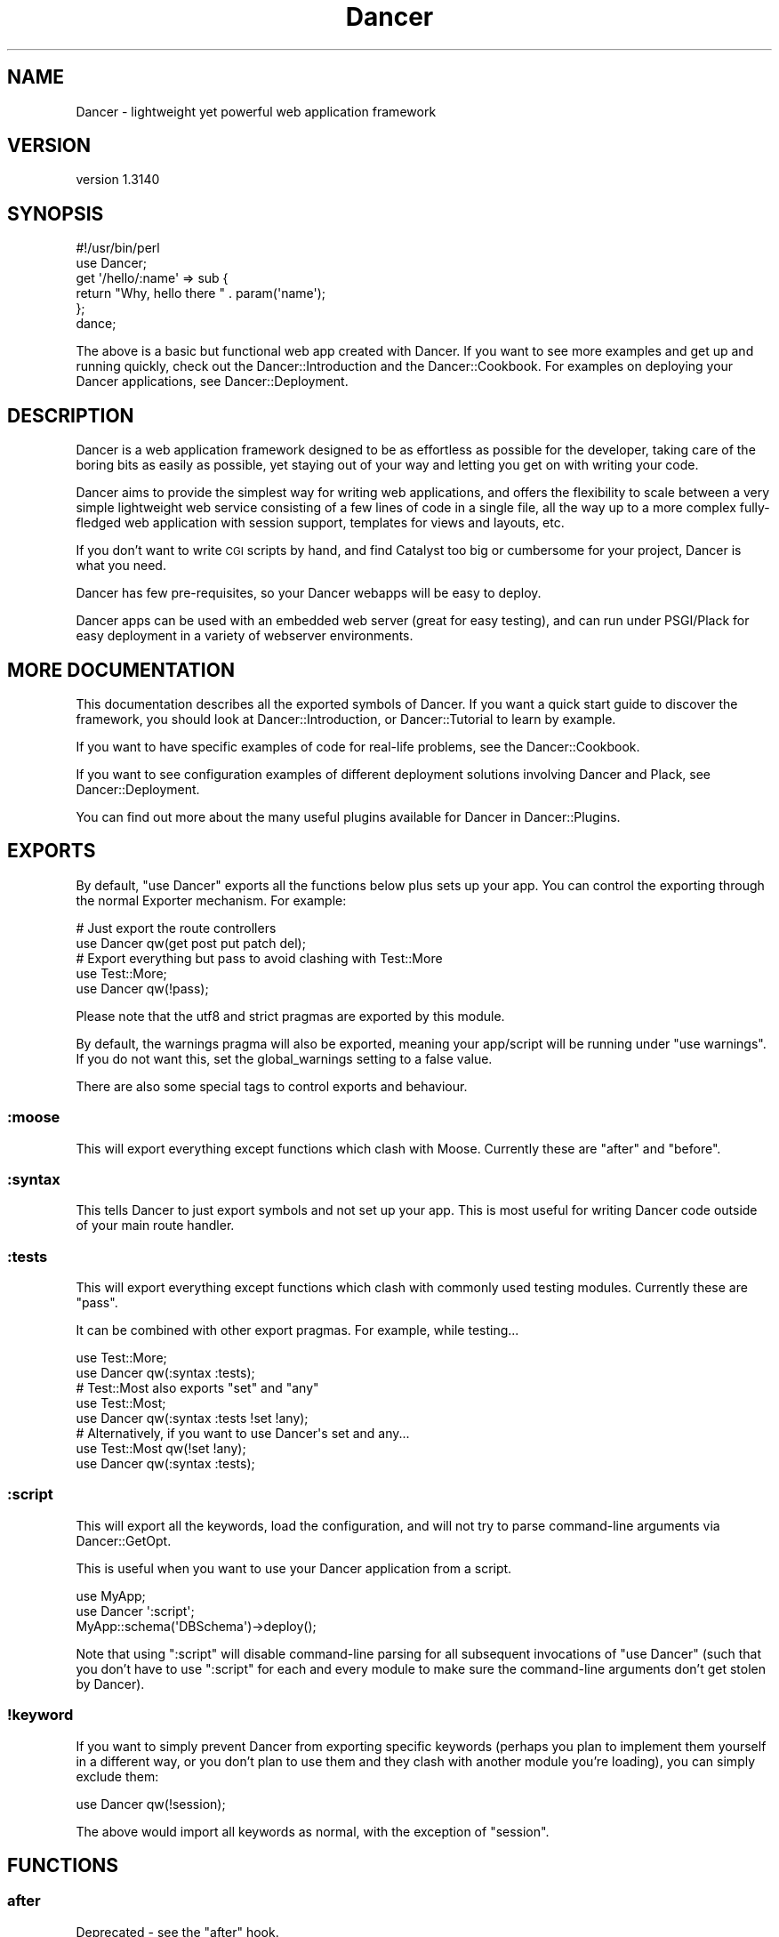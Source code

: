 .\" Automatically generated by Pod::Man 2.25 (Pod::Simple 3.28)
.\"
.\" Standard preamble:
.\" ========================================================================
.de Sp \" Vertical space (when we can't use .PP)
.if t .sp .5v
.if n .sp
..
.de Vb \" Begin verbatim text
.ft CW
.nf
.ne \\$1
..
.de Ve \" End verbatim text
.ft R
.fi
..
.\" Set up some character translations and predefined strings.  \*(-- will
.\" give an unbreakable dash, \*(PI will give pi, \*(L" will give a left
.\" double quote, and \*(R" will give a right double quote.  \*(C+ will
.\" give a nicer C++.  Capital omega is used to do unbreakable dashes and
.\" therefore won't be available.  \*(C` and \*(C' expand to `' in nroff,
.\" nothing in troff, for use with C<>.
.tr \(*W-
.ds C+ C\v'-.1v'\h'-1p'\s-2+\h'-1p'+\s0\v'.1v'\h'-1p'
.ie n \{\
.    ds -- \(*W-
.    ds PI pi
.    if (\n(.H=4u)&(1m=24u) .ds -- \(*W\h'-12u'\(*W\h'-12u'-\" diablo 10 pitch
.    if (\n(.H=4u)&(1m=20u) .ds -- \(*W\h'-12u'\(*W\h'-8u'-\"  diablo 12 pitch
.    ds L" ""
.    ds R" ""
.    ds C` ""
.    ds C' ""
'br\}
.el\{\
.    ds -- \|\(em\|
.    ds PI \(*p
.    ds L" ``
.    ds R" ''
'br\}
.\"
.\" Escape single quotes in literal strings from groff's Unicode transform.
.ie \n(.g .ds Aq \(aq
.el       .ds Aq '
.\"
.\" If the F register is turned on, we'll generate index entries on stderr for
.\" titles (.TH), headers (.SH), subsections (.SS), items (.Ip), and index
.\" entries marked with X<> in POD.  Of course, you'll have to process the
.\" output yourself in some meaningful fashion.
.ie \nF \{\
.    de IX
.    tm Index:\\$1\t\\n%\t"\\$2"
..
.    nr % 0
.    rr F
.\}
.el \{\
.    de IX
..
.\}
.\" ========================================================================
.\"
.IX Title "Dancer 3"
.TH Dancer 3 "2015-07-03" "perl v5.14.4" "User Contributed Perl Documentation"
.\" For nroff, turn off justification.  Always turn off hyphenation; it makes
.\" way too many mistakes in technical documents.
.if n .ad l
.nh
.SH "NAME"
Dancer \- lightweight yet powerful web application framework
.SH "VERSION"
.IX Header "VERSION"
version 1.3140
.SH "SYNOPSIS"
.IX Header "SYNOPSIS"
.Vb 2
\&    #!/usr/bin/perl
\&    use Dancer;
\&
\&    get \*(Aq/hello/:name\*(Aq => sub {
\&        return "Why, hello there " . param(\*(Aqname\*(Aq);
\&    };
\&
\&    dance;
.Ve
.PP
The above is a basic but functional web app created with Dancer.  If you want
to see more examples and get up and running quickly, check out the
Dancer::Introduction and the Dancer::Cookbook.  For examples on
deploying your Dancer applications, see Dancer::Deployment.
.SH "DESCRIPTION"
.IX Header "DESCRIPTION"
Dancer is a web application framework designed to be as effortless as possible
for the developer, taking care of the boring bits as easily as possible, yet
staying out of your way and letting you get on with writing your code.
.PP
Dancer aims to provide the simplest way for writing web applications, and
offers the flexibility to scale between a very simple lightweight web service
consisting of a few lines of code in a single file, all the way up to a more
complex fully-fledged web application with session support, templates for views
and layouts, etc.
.PP
If you don't want to write \s-1CGI\s0 scripts by hand, and find Catalyst too big or
cumbersome for your project, Dancer is what you need.
.PP
Dancer has few pre-requisites, so your Dancer webapps will be easy to deploy.
.PP
Dancer apps can be used with an embedded web server (great for easy testing),
and can run under PSGI/Plack for easy deployment in a variety of webserver
environments.
.SH "MORE DOCUMENTATION"
.IX Header "MORE DOCUMENTATION"
This documentation describes all the exported symbols of Dancer. If you want
a quick start guide to discover the framework, you should look at
Dancer::Introduction, or Dancer::Tutorial to learn by example.
.PP
If you want to have specific examples of code for real-life problems, see the
Dancer::Cookbook.
.PP
If you want to see configuration examples of different deployment solutions
involving Dancer and Plack, see Dancer::Deployment.
.PP
You can find out more about the many useful plugins available for Dancer in
Dancer::Plugins.
.SH "EXPORTS"
.IX Header "EXPORTS"
By default, \f(CW\*(C`use Dancer\*(C'\fR exports all the functions below plus sets up
your app.  You can control the exporting through the normal
Exporter mechanism.  For example:
.PP
.Vb 2
\&    # Just export the route controllers
\&    use Dancer qw(get post put patch del);
\&
\&    # Export everything but pass to avoid clashing with Test::More
\&    use Test::More;
\&    use Dancer qw(!pass);
.Ve
.PP
Please note that the utf8 and strict pragmas are exported by this module.
.PP
By default, the warnings pragma will also be exported, meaning your
app/script will be running under \f(CW\*(C`use warnings\*(C'\fR.  If you do not want this, set
the global_warnings setting to a false value.
.PP
There are also some special tags to control exports and behaviour.
.SS ":moose"
.IX Subsection ":moose"
This will export everything except functions which clash with
Moose. Currently these are \f(CW\*(C`after\*(C'\fR and \f(CW\*(C`before\*(C'\fR.
.SS ":syntax"
.IX Subsection ":syntax"
This tells Dancer to just export symbols and not set up your app.
This is most useful for writing Dancer code outside of your main route
handler.
.SS ":tests"
.IX Subsection ":tests"
This will export everything except functions which clash with
commonly used testing modules. Currently these are \f(CW\*(C`pass\*(C'\fR.
.PP
It can be combined with other export pragmas. For example, while testing...
.PP
.Vb 2
\&    use Test::More;
\&    use Dancer qw(:syntax :tests);
\&
\&    # Test::Most also exports "set" and "any"
\&    use Test::Most;
\&    use Dancer qw(:syntax :tests !set !any);
\&
\&    # Alternatively, if you want to use Dancer\*(Aqs set and any...
\&    use Test::Most qw(!set !any);
\&    use Dancer qw(:syntax :tests);
.Ve
.SS ":script"
.IX Subsection ":script"
This will export all the keywords, load the configuration,
and will not try to parse command-line arguments via Dancer::GetOpt.
.PP
This is useful when you want to use your Dancer application from a script.
.PP
.Vb 3
\&    use MyApp;
\&    use Dancer \*(Aq:script\*(Aq;
\&    MyApp::schema(\*(AqDBSchema\*(Aq)\->deploy();
.Ve
.PP
Note that using \f(CW\*(C`:script\*(C'\fR  will disable command-line parsing for all 
subsequent invocations of \f(CW\*(C`use Dancer\*(C'\fR (such that you don't have to
use \f(CW\*(C`:script\*(C'\fR for each and every module to make sure the command-line
arguments don't get stolen by Dancer).
.SS "!keyword"
.IX Subsection "!keyword"
If you want to simply prevent Dancer from exporting specific keywords (perhaps
you plan to implement them yourself in a different way, or you don't plan to use
them and they clash with another module you're loading), you can simply exclude
them:
.PP
.Vb 1
\&    use Dancer qw(!session);
.Ve
.PP
The above would import all keywords as normal, with the exception of \f(CW\*(C`session\*(C'\fR.
.SH "FUNCTIONS"
.IX Header "FUNCTIONS"
.SS "after"
.IX Subsection "after"
Deprecated \- see the \f(CW\*(C`after\*(C'\fR hook.
.SS "any"
.IX Subsection "any"
Defines a route for multiple \s-1HTTP\s0 methods at once:
.PP
.Vb 3
\&    any [\*(Aqget\*(Aq, \*(Aqpost\*(Aq] => \*(Aq/myaction\*(Aq => sub {
\&        # code
\&    };
.Ve
.PP
Or even, a route handler that would match any \s-1HTTP\s0 methods:
.PP
.Vb 3
\&    any \*(Aq/myaction\*(Aq => sub {
\&        # code
\&    };
.Ve
.SS "before"
.IX Subsection "before"
Deprecated \- see the \f(CW\*(C`before\*(C'\fR hook.
.SS "before_template"
.IX Subsection "before_template"
Deprecated \- see the \f(CW\*(C`before_template\*(C'\fR hook.
.SS "cookies"
.IX Subsection "cookies"
Accesses cookies values, it returns a HashRef of Dancer::Cookie objects:
.PP
.Vb 4
\&    get \*(Aq/some_action\*(Aq => sub {
\&        my $cookie = cookies\->{name};
\&        return $cookie\->value;
\&    };
.Ve
.PP
In the case you have stored something other than a Scalar in your cookie:
.PP
.Vb 5
\&    get \*(Aq/some_action\*(Aq => sub {
\&        my $cookie = cookies\->{oauth};
\&        my %values = $cookie\->value;
\&        return ($values{token}, $values{token_secret});
\&    };
.Ve
.SS "cookie"
.IX Subsection "cookie"
Accesses a cookie value (or sets it). Note that this method will
eventually be preferred over \f(CW\*(C`set_cookie\*(C'\fR.
.PP
.Vb 3
\&    cookie lang => "fr\-FR";              # set a cookie and return its value
\&    cookie lang => "fr\-FR", expires => "2 hours";   # extra cookie info
\&    cookie "lang"                        # return a cookie value
.Ve
.PP
If your cookie value is a key/value \s-1URI\s0 string, like
.PP
.Vb 1
\&    token=ABC&user=foo
.Ve
.PP
\&\f(CW\*(C`cookie\*(C'\fR will only return the first part (\f(CW\*(C`token=ABC\*(C'\fR) if called in scalar context.
Use list context to fetch them all:
.PP
.Vb 1
\&    my @values = cookie "name";
.Ve
.SS "config"
.IX Subsection "config"
Accesses the configuration of the application:
.PP
.Vb 3
\&    get \*(Aq/appname\*(Aq => sub {
\&        return "This is " . config\->{appname};
\&    };
.Ve
.SS "content_type"
.IX Subsection "content_type"
Sets the \fBcontent-type\fR rendered, for the current route handler:
.PP
.Vb 2
\&    get \*(Aq/cat/:txtfile\*(Aq => sub {
\&        content_type \*(Aqtext/plain\*(Aq;
\&
\&        # here we can dump the contents of param(\*(Aqtxtfile\*(Aq)
\&    };
.Ve
.PP
You can use abbreviations for content types. For instance:
.PP
.Vb 2
\&    get \*(Aq/svg/:id\*(Aq => sub {
\&        content_type \*(Aqsvg\*(Aq;
\&
\&        # here we can dump the image with id param(\*(Aqid\*(Aq)
\&    };
.Ve
.PP
Note that if you want to change the default content-type for every route, you
have to change the \f(CW\*(C`content_type\*(C'\fR setting instead.
.SS "dance"
.IX Subsection "dance"
Alias for the \f(CW\*(C`start\*(C'\fR keyword.
.SS "dancer_version"
.IX Subsection "dancer_version"
Returns the version of Dancer. If you need the major version, do something like:
.PP
.Vb 1
\&  int(dancer_version);
.Ve
.SS "debug"
.IX Subsection "debug"
Logs a message of debug level:
.PP
.Vb 1
\&    debug "This is a debug message";
.Ve
.PP
See Dancer::Logger for details on how to configure where log messages go.
.SS "dirname"
.IX Subsection "dirname"
Returns the dirname of the path given:
.PP
.Vb 1
\&    my $dir = dirname($some_path);
.Ve
.SS "engine"
.IX Subsection "engine"
Given a namespace, returns the current engine object
.PP
.Vb 3
\&    my $template_engine = engine \*(Aqtemplate\*(Aq;
\&    my $html = $template_engine\->apply_renderer(...);
\&    $template_engine\->apply_layout($html);
.Ve
.SS "error"
.IX Subsection "error"
Logs a message of error level:
.PP
.Vb 1
\&    error "This is an error message";
.Ve
.PP
See Dancer::Logger for details on how to configure where log messages go.
.SS "false"
.IX Subsection "false"
Constant that returns a false value (0).
.SS "forward"
.IX Subsection "forward"
Runs an internal redirect of the current request to another request. This helps
you avoid having to redirect the user using \s-1HTTP\s0 and set another request to your
application.
.PP
It effectively lets you chain routes together in a clean manner.
.PP
.Vb 1
\&    get \*(Aq/demo/articles/:article_id\*(Aq => sub {
\&
\&        # you\*(Aqll have to implement this next sub yourself :)
\&        change_the_main_database_to_demo();
\&
\&        forward "/articles/" . params\->{article_id};
\&    };
.Ve
.PP
In the above example, the users that reach \fI/demo/articles/30\fR will actually
reach \fI/articles/30\fR but we've changed the database to demo before.
.PP
This is pretty cool because it lets us retain our paths and offer a demo
database by merely going to \fI/demo/...\fR.
.PP
You'll notice that in the example we didn't indicate whether it was \fB\s-1GET\s0\fR or
\&\fB\s-1POST\s0\fR. That is because \f(CW\*(C`forward\*(C'\fR chains the same type of route the user
reached. If it was a \fB\s-1GET\s0\fR, it will remain a \fB\s-1GET\s0\fR (but if you do need to
change the method, you can do so; read on below for details.)
.PP
\&\fB\s-1WARNING\s0\fR : using forward will \fBnot\fR preserve session data set on
the forwarding rule.
.PP
\&\fB\s-1WARNING\s0\fR : Issuing a forward immediately exits the current route,
and perform the forward. Thus, any code after a forward is ignored, until the
end of the route. e.g.
.PP
.Vb 6
\&    get \*(Aq/foo/:article_id\*(Aq => sub {
\&        if ($condition) {
\&            forward "/articles/" . params\->{article_id};
\&            # The following code is never executed
\&            do_stuff();
\&        }
\&
\&        more_stuff();
\&    };
.Ve
.PP
So it's not necessary anymore to use \f(CW\*(C`return\*(C'\fR with forward.
.PP
Note that forward doesn't parse \s-1GET\s0 arguments. So, you can't use
something like:
.PP
.Vb 1
\&     return forward \*(Aq/home?authorized=1\*(Aq;
.Ve
.PP
But \f(CW\*(C`forward\*(C'\fR supports an optional HashRef with parameters to be added
to the actual parameters:
.PP
.Vb 1
\&     return forward \*(Aq/home\*(Aq, { authorized => 1 };
.Ve
.PP
Finally, you can add some more options to the forward method, in a
third argument, also as a HashRef. That option is currently
only used to change the method of your request. Use with caution.
.PP
.Vb 1
\&    return forward \*(Aq/home\*(Aq, { auth => 1 }, { method => \*(AqPOST\*(Aq };
.Ve
.SS "from_dumper ($structure)"
.IX Subsection "from_dumper ($structure)"
Deserializes a Data::Dumper structure.
.ie n .SS "from_json ($structure, %options)"
.el .SS "from_json ($structure, \f(CW%options\fP)"
.IX Subsection "from_json ($structure, %options)"
Deserializes a \s-1JSON\s0 structure. Can receive optional arguments. Those arguments
are valid \s-1JSON\s0 arguments to change the behaviour of the default
\&\f(CW\*(C`JSON::from_json\*(C'\fR function.
.SS "from_yaml ($structure)"
.IX Subsection "from_yaml ($structure)"
Deserializes a \s-1YAML\s0 structure.
.ie n .SS "from_xml ($structure, %options)"
.el .SS "from_xml ($structure, \f(CW%options\fP)"
.IX Subsection "from_xml ($structure, %options)"
Deserializes a \s-1XML\s0 structure. Can receive optional arguments. These arguments
are valid XML::Simple arguments to change the behaviour of the default
\&\f(CW\*(C`XML::Simple::XMLin\*(C'\fR function.
.SS "get"
.IX Subsection "get"
Defines a route for \s-1HTTP\s0 \fB\s-1GET\s0\fR requests to the given path:
.PP
.Vb 3
\&    get \*(Aq/\*(Aq => sub {
\&        return "Hello world";
\&    }
.Ve
.PP
Note that a route to match \fB\s-1HEAD\s0\fR requests is automatically created as well.
.SS "halt"
.IX Subsection "halt"
Sets a response object with the content given.
.PP
When used as a return value from a filter, this breaks the execution flow and
renders the response immediately:
.PP
.Vb 7
\&    hook before sub {
\&        if ($some_condition) {
\&            halt("Unauthorized");
\&            # This code is not executed :
\&            do_stuff();
\&        }
\&    };
\&
\&    get \*(Aq/\*(Aq => sub {
\&        "hello there";
\&    };
.Ve
.PP
\&\fB\s-1WARNING\s0\fR : Issuing a halt immediately exits the current route, and perform
the halt. Thus, any code after a halt is ignored, until the end of the route.
So it's not necessary anymore to use \f(CW\*(C`return\*(C'\fR with halt.
.SS "headers"
.IX Subsection "headers"
Adds custom headers to responses:
.PP
.Vb 3
\&    get \*(Aq/send/headers\*(Aq, sub {
\&        headers \*(AqX\-Foo\*(Aq => \*(Aqbar\*(Aq, X\-Bar => \*(Aqfoo\*(Aq;
\&    }
.Ve
.SS "header"
.IX Subsection "header"
adds a custom header to response:
.PP
.Vb 3
\&    get \*(Aq/send/header\*(Aq, sub {
\&        header \*(Aqx\-my\-header\*(Aq => \*(Aqshazam!\*(Aq;
\&    }
.Ve
.PP
Note that it will overwrite the old value of the header, if any. To avoid that,
see \*(L"push_header\*(R".
.SS "push_header"
.IX Subsection "push_header"
Do the same as \f(CW\*(C`header\*(C'\fR, but allow for multiple headers with the same name.
.PP
.Vb 5
\&    get \*(Aq/send/header\*(Aq, sub {
\&        push_header \*(Aqx\-my\-header\*(Aq => \*(Aq1\*(Aq;
\&        push_header \*(Aqx\-my\-header\*(Aq => \*(Aq2\*(Aq;
\&        will result in two headers "x\-my\-header" in the response
\&    }
.Ve
.SS "hook"
.IX Subsection "hook"
Adds a hook at some position. For example :
.PP
.Vb 4
\&  hook before_serializer => sub {
\&    my $response = shift;
\&    $response\->content\->{generated_at} = localtime();
\&  };
.Ve
.PP
There can be multiple hooks assigned to a given position, and each will be
executed in order. Note that \fBall\fR hooks are always called, even if they
are defined in a different package loaded via \f(CW\*(C`load_app\*(C'\fR.
.PP
(For details on how to register new hooks from within plugins, see
Dancer::Hook.)
Supported \fBbefore\fR hooks (in order of execution):
.IP "before_deserializer" 4
.IX Item "before_deserializer"
This hook receives no arguments.
.Sp
.Vb 3
\&  hook before_deserializer => sub {
\&    ...
\&  };
.Ve
.IP "before_file_render" 4
.IX Item "before_file_render"
This hook receives as argument the path of the file to render.
.Sp
.Vb 4
\&  hook before_file_render => sub {
\&    my $path = shift;
\&    ...
\&  };
.Ve
.IP "before_error_init" 4
.IX Item "before_error_init"
This hook receives as argument a Dancer::Error object.
.Sp
.Vb 4
\&  hook before_error_init => sub {
\&    my $error = shift;
\&    ...
\&  };
.Ve
.IP "before_error_render" 4
.IX Item "before_error_render"
This hook receives as argument a Dancer::Error object.
.Sp
.Vb 3
\&  hook before_error_render => sub {
\&    my $error = shift;
\&  };
.Ve
.IP "before" 4
.IX Item "before"
This hook receives one argument, the route being executed (a Dancer::Route
object).
.Sp
.Vb 4
\&  hook before => sub {
\&    my $route_handler = shift;
\&    ...
\&  };
.Ve
.Sp
it is equivalent to the deprecated
.Sp
.Vb 3
\&  before sub {
\&    ...
\&  };
.Ve
.IP "before_template_render" 4
.IX Item "before_template_render"
This is an alias to 'before_template'.
.Sp
This hook receives as argument a HashRef containing the tokens that
will be passed to the template. You can use it to add more tokens, or
delete some specific token.
.Sp
.Vb 5
\&  hook before_template_render => sub {
\&    my $tokens = shift;
\&    delete $tokens\->{user};
\&    $tokens\->{time} = localtime;
\&  };
.Ve
.Sp
is equivalent to
.Sp
.Vb 5
\&  hook before_template => sub {
\&    my $tokens = shift;
\&    delete $tokens\->{user};
\&    $tokens\->{time} = localtime;
\&  };
.Ve
.IP "before_layout_render" 4
.IX Item "before_layout_render"
This hook receives two arguments. The first one is a HashRef containing the
tokens. The second is a ScalarRef representing the content of the template.
.Sp
.Vb 4
\&  hook before_layout_render => sub {
\&    my ($tokens, $html_ref) = @_;
\&    ...
\&  };
.Ve
.IP "before_serializer" 4
.IX Item "before_serializer"
This hook receives as argument a Dancer::Response object.
.Sp
.Vb 4
\&  hook before_serializer => sub {
\&    my $response = shift;
\&    $response\->content\->{start_time} = time();
\&  };
.Ve
.PP
Supported \fBafter\fR hooks (in order of execution):
.IP "after_deserializer" 4
.IX Item "after_deserializer"
This hook receives no arguments.
.Sp
.Vb 3
\&  hook after_deserializer => sub {
\&    ...
\&  };
.Ve
.IP "after_file_render" 4
.IX Item "after_file_render"
This hook receives as argument a Dancer::Response object.
.Sp
.Vb 3
\&  hook after_file_render => sub {
\&    my $response = shift;
\&  };
.Ve
.IP "after_template_render" 4
.IX Item "after_template_render"
This hook receives as argument a ScalarRef representing the content generated
by the template.
.Sp
.Vb 3
\&  hook after_template_render => sub {
\&    my $html_ref = shift;
\&  };
.Ve
.IP "after_layout_render" 4
.IX Item "after_layout_render"
This hook receives as argument a ScalarRef representing the content generated
by the layout
.Sp
.Vb 3
\&  hook after_layout_render => sub {
\&    my $html_ref = shift;
\&  };
.Ve
.IP "after" 4
.IX Item "after"
This is an alias for \f(CW\*(C`after\*(C'\fR.
.Sp
This hook runs after a request has been processed, but before the response is
sent.
.Sp
It receives a Dancer::Response object, which it can modify
if it needs to make changes to the response which is about to be sent.
.Sp
.Vb 3
\&  hook after => sub {
\&    my $response = shift;
\&  };
.Ve
.Sp
This is equivalent to the deprecated
.Sp
.Vb 3
\&  after sub {
\&    my $response = shift;
\&  };
.Ve
.IP "after_error_render" 4
.IX Item "after_error_render"
This hook receives as argument a Dancer::Response object.
.Sp
.Vb 3
\&  hook after_error_render => sub {
\&    my $response = shift;
\&  };
.Ve
.IP "on_handler_exception" 4
.IX Item "on_handler_exception"
This hook is called when an exception has been caught, at the handler level,
just before creating and rendering Dancer::Error. This hook receives as
argument a Dancer::Exception object.
.Sp
.Vb 3
\&  hook on_handler_exception => sub {
\&    my $exception = shift;
\&  };
.Ve
.IP "on_reset_state" 4
.IX Item "on_reset_state"
This hook is called when global state is reset to process a new request.
It receives a boolean value that indicates whether the reset was called
as part of a forwarded request.
.Sp
.Vb 3
\&  hook on_reset_state => sub {
\&    my $is_forward = shift;
\&  };
.Ve
.IP "on_route_exception" 4
.IX Item "on_route_exception"
This hook is called when an exception has been caught, at the route level, just
before rethrowing it higher. This hook receives the exception as argument. It
can be a Dancer::Exception, or a string, or whatever was used to \f(CW\*(C`die\*(C'\fR.
.Sp
.Vb 3
\&  hook on_route_exception => sub {
\&    my $exception = shift;
\&  };
.Ve
.SS "info"
.IX Subsection "info"
Logs a message of info level:
.PP
.Vb 1
\&    info "This is a info message";
.Ve
.PP
See Dancer::Logger for details on how to configure where log messages go.
.SS "layout"
.IX Subsection "layout"
This method is deprecated. Use \f(CW\*(C`set\*(C'\fR:
.PP
.Vb 1
\&    set layout => \*(Aquser\*(Aq;
.Ve
.SS "logger"
.IX Subsection "logger"
Deprecated. Use \f(CW\*(C`<set logger => \*(Aqconsole\*(Aq\*(C'\fR> to change current logger engine.
.SS "load"
.IX Subsection "load"
Loads one or more perl scripts in the current application's namespace. Syntactic
sugar around Perl's \f(CW\*(C`require\*(C'\fR:
.PP
.Vb 1
\&    load \*(AqUserActions.pl\*(Aq, \*(AqAdminActions.pl\*(Aq;
.Ve
.SS "load_app"
.IX Subsection "load_app"
Loads a Dancer package. This method sets the libdir to the current \f(CW\*(C`./lib\*(C'\fR
directory:
.PP
.Vb 4
\&    # if we have lib/Webapp.pm, we can load it like:
\&    load_app \*(AqWebapp\*(Aq;
\&    # or with options
\&    load_app \*(AqForum\*(Aq, prefix => \*(Aq/forum\*(Aq, settings => {foo => \*(Aqbar\*(Aq};
.Ve
.PP
Note that the package loaded using load_app \fBmust\fR import Dancer with the
\&\f(CW\*(C`:syntax\*(C'\fR option.
.PP
To load multiple apps repeat load_app:
.PP
.Vb 2
\&    load_app \*(Aqone\*(Aq;
\&    load_app \*(Aqtwo\*(Aq;
.Ve
.PP
The old way of loading multiple apps in one go (load_app 'one', 'two';) is
deprecated.
.SS "mime"
.IX Subsection "mime"
Shortcut to access the instance object of Dancer::MIME. You should
read the Dancer::MIME documentation for full details, but the most
commonly-used methods are summarized below:
.PP
.Vb 2
\&    # set a new mime type
\&    mime\->add_type( foo => \*(Aqtext/foo\*(Aq );
\&
\&    # set a mime type alias
\&    mime\->add_alias( f => \*(Aqfoo\*(Aq );
\&
\&    # get mime type for an alias
\&    my $m = mime\->for_name( \*(Aqf\*(Aq );
\&
\&    # get mime type for a file (based on extension)
\&    my $m = mime\->for_file( "foo.bar" );
\&
\&    # get current defined default mime type
\&    my $d = mime\->default;
\&
\&    # set the default mime type using config.yml
\&    # or using the set keyword
\&    set default_mime_type => \*(Aqtext/plain\*(Aq;
.Ve
.SS "params"
.IX Subsection "params"
\&\fIThis method should be called from a route handler\fR.
It's an alias for the Dancer::Request params
accessor. In list context it returns a
list of key/value pair of all defined parameters. In scalar context
it returns a hash reference instead.
Check \f(CW\*(C`param\*(C'\fR below to access quickly to a single
parameter value.
.SS "param"
.IX Subsection "param"
\&\fIThis method should be called from a route handler\fR.
This method is an accessor to the parameters hash table.
.PP
.Vb 5
\&   post \*(Aq/login\*(Aq => sub {
\&       my $username = param "user";
\&       my $password = param "pass";
\&       # ...
\&   }
.Ve
.SS "param_array"
.IX Subsection "param_array"
\&\fIThis method should be called from a route handler\fR.
Like \fIparam\fR, but always returns the parameter value or values as a list.
Returns the number of values in scalar context.
.PP
.Vb 4
\&    # if request is \*(Aq/tickets?tag=open&tag=closed&order=desc\*(Aq...
\&    get \*(Aq/tickets\*(Aq => sub {
\&        my @tags = param_array \*(Aqtag\*(Aq;  # ( \*(Aqopen\*(Aq, \*(Aqclosed\*(Aq )
\&        my $tags = param \*(Aqtag\*(Aq;        # array ref
\&
\&        my @order = param_array \*(Aqorder\*(Aq;  # ( \*(Aqdesc\*(Aq )
\&        my $order = param \*(Aqorder\*(Aq;        # \*(Aqdesc\*(Aq
\&    };
.Ve
.SS "pass"
.IX Subsection "pass"
\&\fIThis method should be called from a route handler\fR.
Tells Dancer to pass the processing of the request to the next
matching route.
.PP
\&\fB\s-1WARNING\s0\fR : Issuing a pass immediately exits the current route, and performs
the pass. Thus, any code after a pass is ignored until the end of the route.
So it's not necessary any more to use \f(CW\*(C`return\*(C'\fR with pass.
.PP
.Vb 8
\&    get \*(Aq/some/route\*(Aq => sub {
\&        if (...) {
\&            # we want to let the next matching route handler process this one
\&            pass(...);
\&            # This code will be ignored
\&            do_stuff();
\&        }
\&    };
.Ve
.SS "patch"
.IX Subsection "patch"
Defines a route for \s-1HTTP\s0 \fB\s-1PATCH\s0\fR requests to the given \s-1URL:\s0
.PP
.Vb 1
\&    patch \*(Aq/resource\*(Aq => sub { ... };
.Ve
.PP
(\f(CW\*(C`PATCH\*(C'\fR is a relatively new and not-yet-common \s-1HTTP\s0 verb, which is intended to
work as a \*(L"partial-PUT\*(R", transferring just the changes; please see
<http://tools.ietf.org/html/rfc5789|RFC5789> for further details.)
.PP
Please be aware that, if you run your app in standalone mode, \f(CW\*(C`PATCH\*(C'\fR requests
will not reach your app unless you have a new version of HTTP::Server::Simple
which accepts \f(CW\*(C`PATCH\*(C'\fR as a valid verb.  The current version at time of writing,
\&\f(CW0.44\fR, does not.  A pull request has been submitted to add this support, which
you can find at:
.PP
https://github.com/bestpractical/http\-server\-simple/pull/1 <https://github.com/bestpractical/http-server-simple/pull/1>
.SS "path"
.IX Subsection "path"
Concatenates multiple paths together, without worrying about the underlying
operating system:
.PP
.Vb 1
\&    my $path = path(dirname($0), \*(Aqlib\*(Aq, \*(AqFile.pm\*(Aq);
.Ve
.PP
It also normalizes (cleans) the path aesthetically. It does not verify the
path exists.
.SS "post"
.IX Subsection "post"
Defines a route for \s-1HTTP\s0 \fB\s-1POST\s0\fR requests to the given \s-1URL:\s0
.PP
.Vb 3
\&    post \*(Aq/\*(Aq => sub {
\&        return "Hello world";
\&    }
.Ve
.SS "prefix"
.IX Subsection "prefix"
Defines a prefix for each route handler, like this:
.PP
.Vb 1
\&    prefix \*(Aq/home\*(Aq;
.Ve
.PP
From here, any route handler is defined to /home/*:
.PP
.Vb 1
\&    get \*(Aq/page1\*(Aq => sub {}; # will match \*(Aq/home/page1\*(Aq
.Ve
.PP
You can unset the prefix value:
.PP
.Vb 2
\&    prefix undef;
\&    get \*(Aq/page1\*(Aq => sub {}; will match /page1
.Ve
.PP
For a safer alternative you can use lexical prefix like this:
.PP
.Vb 2
\&    prefix \*(Aq/home\*(Aq => sub {
\&        ## Prefix is set to \*(Aq/home\*(Aq here
\&
\&        get ...;
\&        get ...;
\&    };
\&    ## prefix reset to the previous version here
.Ve
.PP
This makes it possible to nest prefixes:
.PP
.Vb 2
\&   prefix \*(Aq/home\*(Aq => sub {
\&       ## some routes
\&       
\&      prefix \*(Aq/private\*(Aq => sub {
\&         ## here we are under /home/private...
\&
\&         ## some more routes
\&      };
\&      ## back to /home
\&   };
\&   ## back to the root
.Ve
.PP
\&\fBNotice:\fR once you have a prefix set, do not add a caret to the regex:
.PP
.Vb 3
\&    prefix \*(Aq/foo\*(Aq;
\&    get qr{^/bar} => sub { ... } # BAD BAD BAD
\&    get qr{/bar}  => sub { ... } # Good!
.Ve
.SS "del"
.IX Subsection "del"
Defines a route for \s-1HTTP\s0 \fB\s-1DELETE\s0\fR requests to the given \s-1URL:\s0
.PP
.Vb 1
\&    del \*(Aq/resource\*(Aq => sub { ... };
.Ve
.SS "options"
.IX Subsection "options"
Defines a route for \s-1HTTP\s0 \fB\s-1OPTIONS\s0\fR requests to the given \s-1URL:\s0
.PP
.Vb 1
\&    options \*(Aq/resource\*(Aq => sub { ... };
.Ve
.SS "put"
.IX Subsection "put"
Defines a route for \s-1HTTP\s0 \fB\s-1PUT\s0\fR requests to the given \s-1URL:\s0
.PP
.Vb 1
\&    put \*(Aq/resource\*(Aq => sub { ... };
.Ve
.SS "redirect"
.IX Subsection "redirect"
Generates an \s-1HTTP\s0 redirect (302).  You can either redirect to a completely
different site or within the application:
.PP
.Vb 3
\&    get \*(Aq/twitter\*(Aq, sub {
\&        redirect \*(Aqhttp://twitter.com/me\*(Aq;
\&    };
.Ve
.PP
You can also force Dancer to return a specific 300\-ish \s-1HTTP\s0 response code:
.PP
.Vb 3
\&    get \*(Aq/old/:resource\*(Aq, sub {
\&        redirect \*(Aq/new/\*(Aq.params\->{resource}, 301;
\&    };
.Ve
.PP
It is important to note that issuing a redirect by itself does not exit and
redirect immediately. Redirection is deferred until after the current route
or filter has been processed. To exit and redirect immediately, use the return
function, e.g.
.PP
.Vb 4
\&    get \*(Aq/restricted\*(Aq, sub {
\&        return redirect \*(Aq/login\*(Aq if accessDenied();
\&        return \*(AqWelcome to the restricted section\*(Aq;
\&    };
.Ve
.SS "render_with_layout"
.IX Subsection "render_with_layout"
Allows a handler to provide plain \s-1HTML\s0 (or other content), but have it rendered
within the layout still.
.PP
This method is \fB\s-1DEPRECATED\s0\fR, and will be removed soon. Instead, you should be
using the \f(CW\*(C`engine\*(C'\fR keyword:
.PP
.Vb 4
\&    get \*(Aq/foo\*(Aq => sub {
\&        # Do something which generates HTML directly (maybe using
\&        # HTML::Table::FromDatabase or something)
\&        my $content = ...;
\&
\&        # get the template engine
\&        my $template_engine = engine \*(Aqtemplate\*(Aq;
\&
\&        # apply the layout (not the renderer), and return the result
\&        $template_engine\->apply_layout($content)
\&    };
.Ve
.PP
It works very similarly to \f(CW\*(C`template\*(C'\fR in that you can pass tokens to be used in
the layout, and/or options to control the way the layout is rendered.  For
instance, to use a custom layout:
.PP
.Vb 1
\&    render_with_layout $content, {}, { layout => \*(Aqlayoutname\*(Aq };
.Ve
.SS "request"
.IX Subsection "request"
Returns a Dancer::Request object representing the current request.
.PP
See the Dancer::Request documentation for the methods you can call, for
example:
.PP
.Vb 3
\&    request\->referer;         # value of the HTTP referer header
\&    request\->remote_address;  # user\*(Aqs IP address
\&    request\->user_agent;      # User\-Agent header value
.Ve
.SS "send_error"
.IX Subsection "send_error"
Returns an \s-1HTTP\s0 error.  By default the \s-1HTTP\s0 code returned is 500:
.PP
.Vb 7
\&    get \*(Aq/photo/:id\*(Aq => sub {
\&        if (...) {
\&            send_error("Not allowed", 403);
\&        } else {
\&           # return content
\&        }
\&    }
.Ve
.PP
\&\fB\s-1WARNING\s0\fR : Issuing a send_error immediately exits the current route, and perform
the send_error. Thus, any code after a send_error is ignored, until the end of the route.
So it's not necessary anymore to use \f(CW\*(C`return\*(C'\fR with send_error.
.PP
.Vb 8
\&    get \*(Aq/some/route\*(Aq => sub {
\&        if (...) {
\&            # we want to let the next matching route handler process this one
\&            send_error(..);
\&            # This code will be ignored
\&            do_stuff();
\&        }
\&    };
.Ve
.SS "send_file"
.IX Subsection "send_file"
Lets the current route handler send a file to the client. Note that
the path of the file must be relative to the \fBpublic\fR directory unless you use
the \f(CW\*(C`system_path\*(C'\fR option (see below).
.PP
.Vb 3
\&    get \*(Aq/download/:file\*(Aq => sub {
\&        send_file(params\->{file});
\&    }
.Ve
.PP
\&\fB\s-1WARNING\s0\fR : Issuing a send_file immediately exits the current route, and performs
the send_file. Thus, any code after a send_file is ignored until the end of the route.
So it's not necessary any more to use \f(CW\*(C`return\*(C'\fR with send_file.
.PP
.Vb 8
\&    get \*(Aq/some/route\*(Aq => sub {
\&        if (...) {
\&            # we want to let the next matching route handler process this one
\&            send_file(...);
\&            # This code will be ignored
\&            do_stuff();
\&        }
\&    };
.Ve
.PP
Send file supports streaming possibility using \s-1PSGI\s0 streaming. The server should
support it but normal streaming is supported on most, if not all.
.PP
.Vb 3
\&    get \*(Aq/download/:file\*(Aq => sub {
\&        send_file( params\->{file}, streaming => 1 );
\&    }
.Ve
.PP
You can control what happens using callbacks.
.PP
First, \f(CW\*(C`around_content\*(C'\fR allows you to get the writer object and the chunk of
content read, and then decide what to do with each chunk:
.PP
.Vb 12
\&    get \*(Aq/download/:file\*(Aq => sub {
\&        send_file(
\&            params\->{file},
\&            streaming => 1,
\&            callbacks => {
\&                around_content => sub {
\&                    my ( $writer, $chunk ) = @_;
\&                    $writer\->write("* $chunk");
\&                },
\&            },
\&        );
\&    }
.Ve
.PP
You can use \f(CW\*(C`around\*(C'\fR to all get all the content (whether a filehandle if it's
a regular file or a full string if it's a scalar ref) and decide what to do with
it:
.PP
.Vb 7
\&    get \*(Aq/download/:file\*(Aq => sub {
\&        send_file(
\&            params\->{file},
\&            streaming => 1,
\&            callbacks => {
\&                around => sub {
\&                    my ( $writer, $content ) = @_;
\&
\&                    # we know it\*(Aqs a text file, so we\*(Aqll just stream
\&                    # line by line
\&                    while ( my $line = <$content> ) {
\&                        $writer\->write($line);
\&                    }
\&                },
\&            },
\&        );
\&    }
.Ve
.PP
Or you could use \f(CW\*(C`override\*(C'\fR to control the entire streaming callback request:
.PP
.Vb 7
\&    get \*(Aq/download/:file\*(Aq => sub {
\&        send_file(
\&            params\->{file},
\&            streaming => 1,
\&            callbacks => {
\&                override => sub {
\&                    my ( $respond, $response ) = @_;
\&
\&                    my $writer = $respond\->( [ $newstatus, $newheaders ] );
\&                    $writer\->write("some line");
\&                },
\&            },
\&        );
\&    }
.Ve
.PP
You can also set the number of bytes that will be read at a time (default being
42K bytes) using \f(CW\*(C`bytes\*(C'\fR:
.PP
.Vb 7
\&    get \*(Aq/download/:file\*(Aq => sub {
\&        send_file(
\&            params\->{file},
\&            streaming => 1,
\&            bytes     => 524288, # 512K
\&        );
\&    };
.Ve
.PP
The content-type will be set depending on the current \s-1MIME\s0 types definition
(see \f(CW\*(C`mime\*(C'\fR if you want to define your own).
.PP
If your filename does not have an extension, or you need to force a
specific mime type, you can pass it to \f(CW\*(C`send_file\*(C'\fR as follows:
.PP
.Vb 1
\&    send_file(params\->{file}, content_type => \*(Aqimage/png\*(Aq);
.Ve
.PP
Also, you can use your aliases or file extension names on
\&\f(CW\*(C`content_type\*(C'\fR, like this:
.PP
.Vb 1
\&    send_file(params\->{file}, content_type => \*(Aqpng\*(Aq);
.Ve
.PP
For files outside your \fBpublic\fR folder, you can use the \f(CW\*(C`system_path\*(C'\fR
switch. Just bear in mind that its use needs caution as it can be
dangerous.
.PP
.Vb 1
\&   send_file(\*(Aq/etc/passwd\*(Aq, system_path => 1);
.Ve
.PP
If you have your data in a scalar variable, \f(CW\*(C`send_file\*(C'\fR can be useful
as well. Pass a reference to that scalar, and \f(CW\*(C`send_file\*(C'\fR will behave
as if there were a file with that contents:
.PP
.Vb 1
\&   send_file( \e$data, content_type => \*(Aqimage/png\*(Aq );
.Ve
.PP
Note that Dancer is unable to guess the content type from the data
contents. Therefore you might need to set the \f(CW\*(C`content_type\*(C'\fR
properly. For this kind of usage an attribute named \f(CW\*(C`filename\*(C'\fR can be
useful.  It is used as the Content-Disposition header, to hint the
browser about the filename it should use.
.PP
.Vb 2
\&   send_file( \e$data, content_type => \*(Aqimage/png\*(Aq
\&                             filename     => \*(Aqonion.png\*(Aq );
.Ve
.SS "set"
.IX Subsection "set"
Defines a setting:
.PP
.Vb 1
\&    set something => \*(Aqvalue\*(Aq;
.Ve
.PP
You can set more than one value at once:
.PP
.Vb 1
\&    set something => \*(Aqvalue\*(Aq, otherthing => \*(Aqothervalue\*(Aq;
.Ve
.SS "setting"
.IX Subsection "setting"
Returns the value of a given setting:
.PP
.Vb 1
\&    setting(\*(Aqsomething\*(Aq); # \*(Aqvalue\*(Aq
.Ve
.SS "set_cookie"
.IX Subsection "set_cookie"
Creates or updates cookie values:
.PP
.Vb 5
\&    get \*(Aq/some_action\*(Aq => sub {
\&        set_cookie name => \*(Aqvalue\*(Aq,
\&                   expires => (time + 3600),
\&                   domain  => \*(Aq.foo.com\*(Aq;
\&    };
.Ve
.PP
In the example above, only 'name' and 'value' are mandatory.
.PP
You can also store more complex structure in your cookies:
.PP
.Vb 7
\&    get \*(Aq/some_auth\*(Aq => sub {
\&        set_cookie oauth => {
\&            token        => $twitter\->request_token,
\&            token_secret => $twitter\->secret_token,
\&            ...
\&        };
\&    };
.Ve
.PP
You can't store more complex structure than this. All keys in the HashRef
should be Scalars; storing references will not work.
.PP
See Dancer::Cookie for further options when creating your cookie.
.PP
Note that this method will be eventually deprecated in favor of the
new \f(CW\*(C`cookie\*(C'\fR method.
.SS "session"
.IX Subsection "session"
Provides access to all data stored in the user's session (if any).
.PP
It can also be used as a setter to store data in the session:
.PP
.Vb 6
\&    # getter example
\&    get \*(Aq/user\*(Aq => sub {
\&        if (session(\*(Aquser\*(Aq)) {
\&            return "Hello, ".session(\*(Aquser\*(Aq)\->name;
\&        }
\&    };
\&
\&    # setter example
\&    post \*(Aq/user/login\*(Aq => sub {
\&        ...
\&        if ($logged_in) {
\&            session user => $user;
\&        }
\&        ...
\&    };
.Ve
.PP
You may also need to clear a session:
.PP
.Vb 6
\&    # destroy session
\&    get \*(Aq/logout\*(Aq => sub {
\&        ...
\&        session\->destroy;
\&        ...
\&    };
.Ve
.PP
If you need to fetch the session \s-1ID\s0 being used for any reason:
.PP
.Vb 1
\&    my $id = session\->id;
.Ve
.PP
In order to be able to use sessions, first  you need to enable session support in
one of the configuration files.  A quick way to do it is to add
.PP
.Vb 1
\&    session: "YAML"
.Ve
.PP
to config.yml.
.PP
For more details, see Dancer::Session.
.SS "splat"
.IX Subsection "splat"
Returns the list of captures made from a route handler with a route pattern
which includes wildcards:
.PP
.Vb 4
\&    get \*(Aq/file/*.*\*(Aq => sub {
\&        my ($file, $extension) = splat;
\&        ...
\&    };
.Ve
.PP
There is also the extensive splat (A.K.A. \*(L"megasplat\*(R"), which allows extensive
greedier matching, available using two asterisks. The additional path is broken
down and returned as an ArrayRef:
.PP
.Vb 4
\&    get \*(Aq/entry/*/tags/**\*(Aq => sub {
\&        my ( $entry_id, $tags ) = splat;
\&        my @tags = @{$tags};
\&    };
.Ve
.PP
This helps with chained actions:
.PP
.Vb 5
\&    get \*(Aq/team/*/**\*(Aq => sub {
\&        my ($team) = splat;
\&        var team => $team;
\&        pass;
\&    };
\&
\&    prefix \*(Aq/team/*\*(Aq;
\&
\&    get \*(Aq/player/*\*(Aq => sub {
\&        my ($player) = splat;
\&
\&        # etc...
\&    };
\&
\&    get \*(Aq/score\*(Aq => sub {
\&        return score_for( vars\->{\*(Aqteam\*(Aq} );
\&    };
.Ve
.SS "start"
.IX Subsection "start"
Starts the application or the standalone server (depending on the deployment
choices).
.PP
This keyword should be called at the very end of the script, once all routes
are defined.  At this point, Dancer takes over control.
.SS "status"
.IX Subsection "status"
Changes the status code provided by an action.  By default, an action will
produce an \f(CW\*(C`HTTP 200 OK\*(C'\fR status code, meaning everything is \s-1OK:\s0
.PP
.Vb 7
\&    get \*(Aq/download/:file\*(Aq => {
\&        if (! \-f params\->{file}) {
\&            status \*(Aqnot_found\*(Aq;
\&            return "File does not exist, unable to download";
\&        }
\&        # serving the file...
\&    };
.Ve
.PP
In that example Dancer will notice that the status has changed, and will
render the response accordingly.
.PP
The status keyword receives either a numeric status code or its name in
lower case, with underscores as a separator for blanks. See the list in
\&\*(L"\s-1HTTP\s0 \s-1CODES\s0\*(R" in Dancer::HTTP.
.SS "template"
.IX Subsection "template"
Returns the response of processing the given template with the given parameters
(and optional settings), wrapping it in the default or specified layout too, if
layouts are in use.
.PP
An example of a route handler which returns the result of using template to 
build a response with the current template engine:
.PP
.Vb 4
\&    get \*(Aq/\*(Aq => sub {
\&        ...
\&        return template \*(Aqsome_view\*(Aq, { token => \*(Aqvalue\*(Aq};
\&    };
.Ve
.PP
Note that \f(CW\*(C`template\*(C'\fR simply returns the content, so when you use it in a route
handler, if execution of the route handler should stop at that point, make
sure you use 'return' to ensure your route handler returns the content.
.PP
Since template just returns the result of rendering the template, you can also
use it to perform other templating tasks, e.g. generating emails:
.PP
.Vb 8
\&    post \*(Aq/some/route\*(Aq => sub {
\&        if (...) {
\&            email {
\&                to      => \*(Aqsomeone@example.com\*(Aq,
\&                from    => \*(Aqfoo@example.com\*(Aq,
\&                subject => \*(AqHello there\*(Aq,
\&                msg     => template(\*(Aqemails/foo\*(Aq, { name => params\->{name} }),
\&            };
\&
\&            return template \*(Aqmessage_sent\*(Aq;
\&        } else {
\&            return template \*(Aqerror\*(Aq;
\&        }
\&    };
.Ve
.PP
Compatibility notice: \f(CW\*(C`template\*(C'\fR was changed in version 1.3090 to immediately
interrupt execution of a route handler and return the content, as it's typically
used at the end of a route handler to return content.  However, this caused
issues for some people who were using \f(CW\*(C`template\*(C'\fR to generate emails etc, rather
than accessing the template engine directly, so this change has been reverted
in 1.3091.
.PP
The first parameter should be a template available in the views directory, the
second one (optional) is a HashRef of tokens to interpolate, and the third
(again optional) is a HashRef of options.
.PP
For example, to disable the layout for a specific request:
.PP
.Vb 3
\&    get \*(Aq/\*(Aq => sub {
\&        template \*(Aqindex\*(Aq, {}, { layout => undef };
\&    };
.Ve
.PP
Or to request a specific layout, of course:
.PP
.Vb 3
\&    get \*(Aq/user\*(Aq => sub {
\&        template \*(Aquser\*(Aq, {}, { layout => \*(Aquser\*(Aq };
\&    };
.Ve
.PP
Some tokens are automatically added to your template (\f(CW\*(C`perl_version\*(C'\fR,
\&\f(CW\*(C`dancer_version\*(C'\fR, \f(CW\*(C`settings\*(C'\fR, \f(CW\*(C`request\*(C'\fR, \f(CW\*(C`params\*(C'\fR, \f(CW\*(C`vars\*(C'\fR and, if
you have sessions enabled, \f(CW\*(C`session\*(C'\fR).  Check
Dancer::Template::Abstract for further details.
.SS "to_dumper ($structure)"
.IX Subsection "to_dumper ($structure)"
Serializes a structure with Data::Dumper.
.ie n .SS "to_json ($structure, %options)"
.el .SS "to_json ($structure, \f(CW%options\fP)"
.IX Subsection "to_json ($structure, %options)"
Serializes a structure to \s-1JSON\s0. Can receive optional arguments. Thoses arguments
are valid \s-1JSON\s0 arguments to change the behaviour of the default
\&\f(CW\*(C`JSON::to_json\*(C'\fR function.
.SS "to_yaml ($structure)"
.IX Subsection "to_yaml ($structure)"
Serializes a structure to \s-1YAML\s0.
.ie n .SS "to_xml ($structure, %options)"
.el .SS "to_xml ($structure, \f(CW%options\fP)"
.IX Subsection "to_xml ($structure, %options)"
Serializes a structure to \s-1XML\s0. Can receive optional arguments. Thoses arguments
are valid XML::Simple arguments to change the behaviour of the default
\&\f(CW\*(C`XML::Simple::XMLout\*(C'\fR function.
.SS "true"
.IX Subsection "true"
Constant that returns a true value (1).
.SS "upload"
.IX Subsection "upload"
Provides access to file uploads.  Any uploaded file is accessible as a
Dancer::Request::Upload object. You can access all parsed uploads via:
.PP
.Vb 4
\&    post \*(Aq/some/route\*(Aq => sub {
\&        my $file = upload(\*(Aqfile_input_foo\*(Aq);
\&        # file is a Dancer::Request::Upload object
\&    };
.Ve
.PP
If you named multiple inputs of type \*(L"file\*(R" with the same name, the upload
keyword will return an Array of Dancer::Request::Upload objects:
.PP
.Vb 4
\&    post \*(Aq/some/route\*(Aq => sub {
\&        my ($file1, $file2) = upload(\*(Aqfiles_input\*(Aq);
\&        # $file1 and $file2 are Dancer::Request::Upload objects
\&    };
.Ve
.PP
You can also access the raw HashRef of parsed uploads via the current request
object:
.PP
.Vb 5
\&    post \*(Aq/some/route\*(Aq => sub {
\&        my $all_uploads = request\->uploads;
\&        # $all_uploads\->{\*(Aqfile_input_foo\*(Aq} is a Dancer::Request::Upload object
\&        # $all_uploads\->{\*(Aqfiles_input\*(Aq} is an ArrayRef of Dancer::Request::Upload objects
\&    };
.Ve
.PP
Note that you can also access the filename of the upload received via the params
keyword:
.PP
.Vb 3
\&    post \*(Aq/some/route\*(Aq => sub {
\&        # params\->{\*(Aqfiles_input\*(Aq} is the filename of the file uploaded
\&    };
.Ve
.PP
See Dancer::Request::Upload for details about the interface provided.
.SS "uri_for"
.IX Subsection "uri_for"
Returns a fully-qualified \s-1URI\s0 for the given path:
.PP
.Vb 4
\&    get \*(Aq/\*(Aq => sub {
\&        redirect uri_for(\*(Aq/path\*(Aq);
\&        # can be something like: http://localhost:3000/path
\&    };
.Ve
.SS "captures"
.IX Subsection "captures"
Returns a reference to a copy of \f(CW\*(C`%+\*(C'\fR, if there are named captures in the route
Regexp.
.PP
Named captures are a feature of Perl 5.10, and are not supported in earlier
versions:
.PP
.Vb 10
\&    get qr{
\&        / (?<object> user   | ticket | comment )
\&        / (?<action> delete | find )
\&        / (?<id> \ed+ )
\&        /?$
\&    }x
\&    , sub {
\&        my $value_for = captures;
\&        "i don\*(Aqt want to $$value_for{action} the $$value_for{object} $$value_for{id} !"
\&    };
.Ve
.SS "var"
.IX Subsection "var"
Provides an accessor for variables shared between filters and route handlers.
Given a key/value pair, it sets a variable:
.PP
.Vb 3
\&    hook before sub {
\&        var foo => 42;
\&    };
.Ve
.PP
Later, route handlers and other filters will be able to read that variable:
.PP
.Vb 4
\&    get \*(Aq/path\*(Aq => sub {
\&        my $foo = var \*(Aqfoo\*(Aq;
\&        ...
\&    };
.Ve
.SS "vars"
.IX Subsection "vars"
Returns the HashRef of all shared variables set during the filter/route
chain with the \f(CW\*(C`var\*(C'\fR keyword:
.PP
.Vb 5
\&    get \*(Aq/path\*(Aq => sub {
\&        if (vars\->{foo} eq 42) {
\&            ...
\&        }
\&    };
.Ve
.SS "warning"
.IX Subsection "warning"
Logs a warning message through the current logger engine:
.PP
.Vb 1
\&    warning "This is a warning";
.Ve
.PP
See Dancer::Logger for details on how to configure where log messages go.
.SH "AUTHOR"
.IX Header "AUTHOR"
This module has been written by Alexis Sukrieh <sukria@cpan.org> and others,
see the \s-1AUTHORS\s0 file that comes with this distribution for details.
.SH "SOURCE CODE"
.IX Header "SOURCE CODE"
The source code for this module is hosted on GitHub
<https://github.com/PerlDancer/Dancer>.  Feel free to fork the repository and
submit pull requests!  (See Dancer::Development for details on how to
contribute).
.PP
Also, why not watch the repo <https://github.com/PerlDancer/Dancer/toggle_watch>
to keep up to date with the latest upcoming changes?
.SH "GETTING HELP / CONTRIBUTING"
.IX Header "GETTING HELP / CONTRIBUTING"
The Dancer development team can be found on #dancer on irc.perl.org:
<irc://irc.perl.org/dancer>
.PP
If you don't have an \s-1IRC\s0 client installed/configured, there is a simple web chat
client at <http://www.perldancer.org/irc> for you.
.PP
There is also a Dancer users mailing list available. Subscribe at:
.PP
http://lists.preshweb.co.uk/mailman/listinfo/dancer\-users <http://lists.preshweb.co.uk/mailman/listinfo/dancer-users>
.PP
If you'd like to contribute to the Dancer project, please see
<http://www.perldancer.org/contribute> for all the ways you can help!
.SH "DEPENDENCIES"
.IX Header "DEPENDENCIES"
The following modules are mandatory (Dancer cannot run without them):
.IP "HTTP::Server::Simple::PSGI" 8
.IX Item "HTTP::Server::Simple::PSGI"
.PD 0
.IP "HTTP::Body" 8
.IX Item "HTTP::Body"
.IP "\s-1LWP\s0" 8
.IX Item "LWP"
.IP "MIME::Types" 8
.IX Item "MIME::Types"
.IP "\s-1URI\s0" 8
.IX Item "URI"
.PD
.PP
The following modules are optional:
.IP "\s-1JSON\s0 : needed to use \s-1JSON\s0 serializer" 8
.IX Item "JSON : needed to use JSON serializer"
.PD 0
.IP "Plack : in order to use \s-1PSGI\s0" 8
.IX Item "Plack : in order to use PSGI"
.IP "Template : in order to use \s-1TT\s0 for rendering views" 8
.IX Item "Template : in order to use TT for rendering views"
.IP "XML::Simple and \s-1XML:SAX\s0 <XML:SAX> or <XML:Parser> for \s-1XML\s0 serialization" 8
.IX Item "XML::Simple and XML:SAX <XML:SAX> or <XML:Parser> for XML serialization"
.IP "\s-1YAML\s0 : needed for configuration file support" 8
.IX Item "YAML : needed for configuration file support"
.PD
.SH "SEE ALSO"
.IX Header "SEE ALSO"
Main Dancer web site: <http://perldancer.org/>.
.PP
The concept behind this module comes from the Sinatra ruby project,
see <http://www.sinatrarb.com/> for details.
.SH "AUTHOR"
.IX Header "AUTHOR"
Dancer Core Developers
.SH "COPYRIGHT AND LICENSE"
.IX Header "COPYRIGHT AND LICENSE"
This software is copyright (c) 2010 by Alexis Sukrieh.
.PP
This is free software; you can redistribute it and/or modify it under
the same terms as the Perl 5 programming language system itself.
